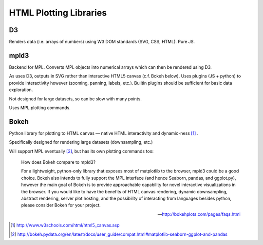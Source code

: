 HTML Plotting Libraries
===========================

D3
----

Renders data (i.e. arrays of numbers) using W3 DOM standards (SVG, CSS, HTML). Pure JS.

mpld3
------

Backend for MPL. Converts MPL objects into numerical arrays which can then be rendered using D3.

As uses D3, outputs in SVG rather than interactive HTML5 canvas (c.f. Bokeh below). Uses plugins (JS + python) to provide interactivity however (zooming, panning, labels, etc.). Builtin plugins should be sufficient for basic data exploration.

Not designed for large datasets, so can be slow with many points.

Uses MPL plotting commands.

Bokeh
-------

Python library for plotting to HTML canvas — native HTML interactivity and dynamic-ness [#]_ .

Specifically designed for rendering large datasets (downsampling, etc.)

Will support MPL eventually [#]_, but has its own plotting commands too:

	How does Bokeh compare to mpld3?
	
	For a lightweight, python-only library that exposes most of matplotlib to the browser, mpld3 could be a good choice. Bokeh also intends to fully support the MPL interface (and hence Seaborn, pandas, and ggplot.py), however the main goal of Bokeh is to provide approachable capability for novel interactive visualizations in the browser. If you would like to have the benefits of HTML canvas rendering, dynamic downsampling, abstract rendering, server plot hosting, and the possibility of interacting from languages besides python, please consider Bokeh for your project.

	--- http://bokehplots.com/pages/faqs.html


.. [#] http://www.w3schools.com/html/html5_canvas.asp
.. [#] http://bokeh.pydata.org/en/latest/docs/user_guide/compat.html#matplotlib-seaborn-ggplot-and-pandas
